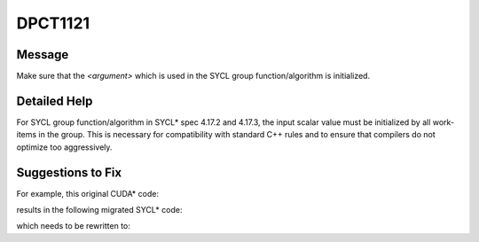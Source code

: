 .. _DPCT1121:

DPCT1121
========

Message
-------

.. _msg-1121-start:

Make sure that the *<argument>* which is used in the SYCL group function/algorithm is initialized.

.. _msg-1121-end:

Detailed Help
-------------

For SYCL group function/algorithm in SYCL\* spec 4.17.2 and 4.17.3, the input scalar value must be
initialized by all work-items in the group. This is necessary for compatibility with standard C++
rules and to ensure that compilers do not optimize too aggressively.

Suggestions to Fix
------------------

For example, this original CUDA\* code:

.. code-block:: cpp
   :linenos:

   __device__ void d(int var) {
     if (threadIdx.x == 0)
       var = 123;
     var = __shfl_sync(0xffffffff, var, 0);
   }
   
   __global__ void kernel() {
     int var;
     d(var);
   }

results in the following migrated SYCL\* code:

.. code-block:: cpp
   :linenos:

   void d(int var, const sycl::nd_item<3> &item_ct1) {
     if (item_ct1.get_local_id(2) == 0)
       var = 123;
     /*
     DPCT1121:0: Make sure that the "var" which is used in the SYCL group
     function/algorithm is initialized.
     */
     var = dpct::select_from_sub_group(item_ct1.get_sub_group(), var, 0);
   }
   void kernel(const sycl::nd_item<3> &item_ct1) {
     int var;
     d(var, item_ct1);
   }

which needs to be rewritten to:

.. code-block:: cpp
   :linenos:

   void d(int var, const sycl::nd_item<3> &item_ct1) {
     if (item_ct1.get_local_id(2) == 0)
       var = 123;
     var = dpct::select_from_sub_group(item_ct1.get_sub_group(), var, 0);
   }
   void kernel(const sycl::nd_item<3> &item_ct1) {
     int var = 0;
     d(var, item_ct1);
   }

